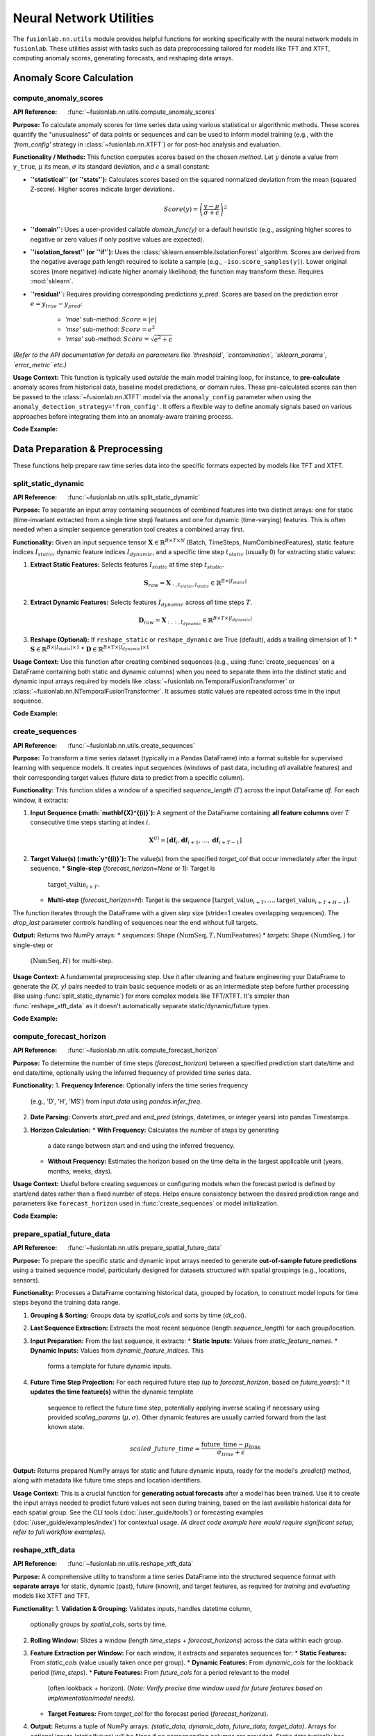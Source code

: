 .. _user_guide_nn_utils:

==========================
Neural Network Utilities
==========================

The ``fusionlab.nn.utils`` module provides helpful functions for
working specifically with the neural network models in ``fusionlab``.
These utilities assist with tasks such as data preprocessing tailored
for models like TFT and XTFT, computing anomaly scores, generating
forecasts, and reshaping data arrays.

Anomaly Score Calculation
---------------------------

.. _compute_anomaly_scores_util:

compute_anomaly_scores
~~~~~~~~~~~~~~~~~~~~~~~~
:API Reference: :func:`~fusionlab.nn.utils.compute_anomaly_scores`

**Purpose:** To calculate anomaly scores for time series data using
various statistical or algorithmic methods. These scores quantify the
"unusualness" of data points or sequences and can be used to inform
model training (e.g., with the `'from_config'` strategy in
:class:`~fusionlab.nn.XTFT`) or for post-hoc analysis and evaluation.

**Functionality / Methods:**
This function computes scores based on the chosen `method`. Let :math:`y`
denote a value from ``y_true``, :math:`\mu` its mean, :math:`\sigma` its
standard deviation, and :math:`\epsilon` a small constant:

* **`'statistical'` (or `'stats'`):** Calculates scores based on
  the squared normalized deviation from the mean (squared Z-score).
  Higher scores indicate larger deviations.

  .. math::
     Score(y) = \left(\frac{y - \mu}{\sigma + \epsilon}\right)^2

* **`'domain'`:** Uses a user-provided callable `domain_func(y)` or a
  default heuristic (e.g., assigning higher scores to negative or zero
  values if only positive values are expected).

* **`'isolation_forest'` (or `'if'`):** Uses the
  :class:`sklearn.ensemble.IsolationForest` algorithm. Scores are
  derived from the negative average path length required to isolate
  a sample (e.g., ``-iso.score_samples(y)``). Lower original scores
  (more negative) indicate higher anomaly likelihood; the function
  may transform these. Requires :mod:`sklearn`.

* **`'residual'`:** Requires providing corresponding predictions `y_pred`.
  Scores are based on the prediction error :math:`e = y_{true} - y_{pred}`:
    * `'mae'` sub-method: :math:`Score = |e|`
    * `'mse'` sub-method: :math:`Score = e^2`
    * `'rmse'` sub-method: :math:`Score = \sqrt{e^2 + \epsilon}`

*(Refer to the API documentation for details on parameters like
`threshold`, `contamination`, `sklearn_params`, `error_metric` etc.)*

**Usage Context:** This function is typically used *outside* the main
model training loop, for instance, to **pre-calculate** anomaly scores
from historical data, baseline model predictions, or domain rules.
These pre-calculated scores can then be passed to the
:class:`~fusionlab.nn.XTFT` model via the ``anomaly_config`` parameter
when using the ``anomaly_detection_strategy='from_config'``. It offers
a flexible way to define anomaly signals based on various approaches
before integrating them into an anomaly-aware training process.

**Code Example:**

.. code-block:: python
   :linenos:

   import numpy as np
   from fusionlab.nn.utils import compute_anomaly_scores
   # IsolationForest needed for 'if' method
   # from sklearn.ensemble import IsolationForest

   # Config
   batch_size = 4
   time_steps = 10
   features = 1

   # Dummy data (e.g., target values)
   y_true = np.random.randn(batch_size, time_steps, features).astype(np.float32)
   # Inject an anomaly
   y_true[1, 5, 0] = 10.0

   # Dummy predictions (for residual method)
   y_pred = y_true + np.random.normal(0, 0.5, y_true.shape).astype(np.float32)

   # 1. Calculate using 'statistical' method
   stat_scores = compute_anomaly_scores(
       y_true=y_true,
       method='statistical'
   )
   print("--- Statistical Scores ---")
   print(f"Input y_true shape: {y_true.shape}")
   print(f"Output scores shape: {stat_scores.shape}")
   # Expected shape: (4, 10, 1)
   print(f"Example score for anomalous point: {stat_scores[1, 5, 0]:.2f}")
   print(f"Example score for normal point: {stat_scores[0, 5, 0]:.2f}")

   # 2. Calculate using 'residual' (MAE) method
   resid_scores = compute_anomaly_scores(
       y_true=y_true,
       y_pred=y_pred,
       method='residual',
       error_metric='mae' # Use MAE for residuals
   )
   print("\n--- Residual (MAE) Scores ---")
   print(f"Input y_true shape: {y_true.shape}")
   print(f"Input y_pred shape: {y_pred.shape}")
   print(f"Output scores shape: {resid_scores.shape}")
   # Expected shape: (4, 10, 1)
   print(f"Example score for anomalous point: {resid_scores[1, 5, 0]:.2f}")
   print(f"Example score for normal point: {resid_scores[0, 5, 0]:.2f}")

   # 3. Calculate using 'isolation_forest' (requires sklearn)
   # Need to reshape data for Isolation Forest (Samples, Features)
   # For time series, might apply IF per timestep or on sequence features
   # Example: Apply per timestep (treat each B*T point independently)
   # try:
   #     y_true_flat = y_true.reshape(-1, features)
   #     if_scores_flat = compute_anomaly_scores(
   #         y_true=y_true_flat,
   #         method='isolation_forest',
   #         contamination=0.05 # Expected anomaly rate
   #     )
   #     if_scores = if_scores_flat.reshape(batch_size, time_steps, features)
   #     print("\n--- Isolation Forest Scores ---")
   #     print(f"Output scores shape: {if_scores.shape}")
   # except ImportError:
   #     print("\nSkipping Isolation Forest example (sklearn not found).")


.. raw:: html

   <hr style="margin-top: 1.5em; margin-bottom: 1.5em;">

Data Preparation & Preprocessing
----------------------------------

These functions help prepare raw time series data into the specific
formats expected by models like TFT and XTFT.

.. _split_static_dynamic_util:

split_static_dynamic
~~~~~~~~~~~~~~~~~~~~~~
:API Reference: :func:`~fusionlab.nn.utils.split_static_dynamic`

**Purpose:** To separate an input array containing sequences of
combined features into two distinct arrays: one for static
(time-invariant extracted from a single time step) features and one
for dynamic (time-varying) features. This is often needed when a
simpler sequence generation tool creates a combined array first.

**Functionality:**
Given an input sequence tensor
:math:`\mathbf{X} \in \mathbb{R}^{B \times T \times N}`
(Batch, TimeSteps, NumCombinedFeatures), static feature indices
:math:`I_{static}`, dynamic feature indices :math:`I_{dynamic}`,
and a specific time step :math:`t_{static}` (usually 0) for
extracting static values:

1.  **Extract Static Features:** Selects features :math:`I_{static}`
    at time step :math:`t_{static}`.

    .. math::
       \mathbf{S}_{raw} = \mathbf{X}_{:, t_{static}, I_{static}} \in \mathbb{R}^{B \times |I_{static}|}

2.  **Extract Dynamic Features:** Selects features :math:`I_{dynamic}`
    across *all* time steps :math:`T`.

    .. math::
       \mathbf{D}_{raw} = \mathbf{X}_{:, :, I_{dynamic}} \in \mathbb{R}^{B \times T \times |I_{dynamic}|}

3.  **Reshape (Optional):** If ``reshape_static`` or ``reshape_dynamic``
    are True (default), adds a trailing dimension of 1:
    * :math:`\mathbf{S} \in \mathbb{R}^{B \times |I_{static}| \times 1}`
    * :math:`\mathbf{D} \in \mathbb{R}^{B \times T \times |I_{dynamic}| \times 1}`

**Usage Context:** Use this function after creating combined sequences
(e.g., using :func:`create_sequences` on a DataFrame containing both
static and dynamic columns) when you need to separate them into the
distinct static and dynamic input arrays required by models like
:class:`~fusionlab.nn.TemporalFusionTransformer` or
:class:`~fusionlab.nn.NTemporalFusionTransformer`. It assumes static
values are repeated across time in the input sequence.

**Code Example:**

.. code-block:: python
   :linenos:

   import numpy as np
   # Assuming split_static_dynamic is importable
   from fusionlab.nn.utils import split_static_dynamic

   # Config
   B, T, N = 4, 10, 5 # Batch, Time, Features (2 static, 3 dynamic)
   static_indices = [0, 1]
   dynamic_indices = [2, 3, 4]
   static_timestep_idx = 0 # Extract static from first step

   # Dummy combined sequence input
   combined_sequences = np.random.rand(B, T, N).astype(np.float32)

   # Split the sequences
   static_array, dynamic_array = split_static_dynamic(
       X=combined_sequences,
       static_features_indices=static_indices,
       dynamic_features_indices=dynamic_indices,
       static_timestep=static_timestep_idx,
       reshape_static=True, # Default
       reshape_dynamic=True # Default
   )

   print(f"Input combined sequence shape: {combined_sequences.shape}")
   print(f"Output static array shape: {static_array.shape}")
   print(f"Output dynamic array shape: {dynamic_array.shape}")
   # Expected: (4, 10, 5), (4, 2, 1), (4, 10, 3, 1)


.. _create_sequences_util:

create_sequences
~~~~~~~~~~~~~~~~~~
:API Reference: :func:`~fusionlab.nn.utils.create_sequences`

**Purpose:** To transform a time series dataset (typically in a
Pandas DataFrame) into a format suitable for supervised learning
with sequence models. It creates input sequences (windows of past
data, including *all* available features) and their corresponding
target values (future data to predict from a specific column).

**Functionality:**
This function slides a window of a specified `sequence_length`
(:math:`T`) across the input DataFrame `df`. For each window, it
extracts:

1.  **Input Sequence (:math:`\mathbf{X}^{(i)}`):** A segment of the
    DataFrame containing **all feature columns** over :math:`T`
    consecutive time steps starting at index :math:`i`.

    .. math::
       \mathbf{X}^{(i)} = [\mathbf{df}_{i}, \mathbf{df}_{i+1}, ..., \mathbf{df}_{i+T-1}]

2.  **Target Value(s) (:math:`y^{(i)}`):** The value(s) from the
    specified `target_col` that occur immediately after the input
    sequence.
    * **Single-step** (`forecast_horizon=None` or 1): Target is
      :math:`\text{target\_value}_{i+T}`.
    * **Multi-step** (`forecast_horizon=H`): Target is the sequence
      :math:`[\text{target\_value}_{i+T}, ..., \text{target\_value}_{i+T+H-1}]`.

The function iterates through the DataFrame with a given `step` size
(stride=1 creates overlapping sequences). The `drop_last` parameter
controls handling of sequences near the end without full targets.

**Output:** Returns two NumPy arrays:
* `sequences`: Shape :math:`(\text{NumSeq}, T, \text{NumFeatures})`
* `targets`: Shape :math:`(\text{NumSeq},)` for single-step or
  :math:`(\text{NumSeq}, H)` for multi-step.

**Usage Context:** A fundamental preprocessing step. Use it after
cleaning and feature engineering your DataFrame to generate the
`(X, y)` pairs needed to train basic sequence models or as an
intermediate step before further processing (like using
:func:`split_static_dynamic`) for more complex models like TFT/XTFT.
It's simpler than :func:`reshape_xtft_data` as it doesn't automatically
separate static/dynamic/future types.

**Code Example:**

.. code-block:: python
   :linenos:

   import numpy as np
   import pandas as pd
   # Assuming create_sequences is importable
   from fusionlab.nn.utils import create_sequences

   # Dummy DataFrame
   data = {
       'Time': pd.to_datetime(pd.date_range('2023-01-01', periods=50)),
       'Feature1': np.random.rand(50) * 10,
       'Target': np.sin(np.arange(50) * 0.5) + 5
   }
   df = pd.DataFrame(data).set_index('Time')

   # Config
   sequence_length = 10 # Lookback window
   forecast_horizon = 5 # Predict 5 steps ahead
   target_column = 'Target'

   # Create sequences and multi-step targets
   X, y = create_sequences(
       df=df,
       sequence_length=sequence_length,
       forecast_horizon=forecast_horizon,
       target_col=target_column,
       step=1 # Default stride
   )

   print(f"Original DataFrame shape: {df.shape}")
   print(f"Output sequences (X) shape: {X.shape}")
   print(f"Output targets (y) shape: {y.shape}")
   # Expected shapes (approx): (50, 2), (36, 10, 2), (36, 5)


.. _compute_forecast_horizon_util:

compute_forecast_horizon
~~~~~~~~~~~~~~~~~~~~~~~~~~
:API Reference: :func:`~fusionlab.nn.utils.compute_forecast_horizon`

**Purpose:** To determine the number of time steps (`forecast_horizon`)
between a specified prediction start date/time and end date/time,
optionally using the inferred frequency of provided time series data.

**Functionality:**
1.  **Frequency Inference:** Optionally infers the time series frequency
    (e.g., 'D', 'H', 'MS') from input `data` using `pandas.infer_freq`.
2.  **Date Parsing:** Converts `start_pred` and `end_pred` (strings,
    datetimes, or integer years) into pandas Timestamps.
3.  **Horizon Calculation:**
    * **With Frequency:** Calculates the number of steps by generating
      a date range between start and end using the inferred frequency.
    * **Without Frequency:** Estimates the horizon based on the time
      delta in the largest applicable unit (years, months, weeks, days).

**Usage Context:** Useful before creating sequences or configuring models
when the forecast period is defined by start/end dates rather than a
fixed number of steps. Helps ensure consistency between the desired
prediction range and parameters like ``forecast_horizon`` used in
:func:`create_sequences` or model initialization.

**Code Example:**

.. code-block:: python
   :linenos:

   import pandas as pd
   from fusionlab.nn.utils import compute_forecast_horizon

   # Example 1: Using frequency inference
   dates = pd.date_range('2023-01-01', periods=60, freq='D')
   df_daily = pd.DataFrame({'date': dates})
   horizon1 = compute_forecast_horizon(
       data=df_daily, # Provide data to infer frequency
       dt_col='date',
       start_pred='2023-03-01',
       end_pred='2023-03-10'
   )
   print(f"Horizon (daily data, Mar 1 to Mar 10): {horizon1}")
   # Expected: 10

   # Example 2: Using integer years (no frequency)
   horizon2 = compute_forecast_horizon(
       start_pred=2024,
       end_pred=2026
       # No data/freq provided, calculates based on years
   )
   print(f"Horizon (years 2024 to 2026): {horizon2}")
   # Expected: 3 (2024, 2025, 2026)


.. _prepare_spatial_future_data_util:

prepare_spatial_future_data
~~~~~~~~~~~~~~~~~~~~~~~~~~~~~
:API Reference: :func:`~fusionlab.nn.utils.prepare_spatial_future_data`

**Purpose:** To prepare the specific static and dynamic input arrays
needed to generate **out-of-sample future predictions** using a trained
sequence model, particularly designed for datasets structured with
spatial groupings (e.g., locations, sensors).

**Functionality:**
Processes a DataFrame containing historical data, grouped by location,
to construct model inputs for time steps beyond the training data range.

1.  **Grouping & Sorting:** Groups data by `spatial_cols` and sorts
    by time (`dt_col`).
2.  **Last Sequence Extraction:** Extracts the most recent sequence
    (length `sequence_length`) for each group/location.
3.  **Input Preparation:** From the last sequence, it extracts:
    * **Static Inputs:** Values from `static_feature_names`.
    * **Dynamic Inputs:** Values from `dynamic_feature_indices`. This
      forms a template for future dynamic inputs.
4.  **Future Time Step Projection:** For each required future step (up
    to `forecast_horizon`, based on `future_years`):
    * It **updates the time feature(s)** within the dynamic template
      sequence to reflect the future time step, potentially applying
      inverse scaling if necessary using provided `scaling_params`
      (:math:`\mu, \sigma`). Other dynamic features are usually carried
      forward from the last known state.

    .. math::
       scaled\_future\_time = \frac{\text{future\_time} - \mu_{time}}{\sigma_{time} + \epsilon}

**Output:** Returns prepared NumPy arrays for static and future dynamic
inputs, ready for the model's `.predict()` method, along with metadata
like future time steps and location identifiers.

**Usage Context:** This is a crucial function for **generating actual
forecasts** after a model has been trained. Use it to create the input
arrays needed to predict future values not seen during training, based
on the last available historical data for each spatial group. See the
CLI tools (:doc:`/user_guide/tools`) or forecasting examples
(:doc:`/user_guide/examples/index`) for contextual usage. *(A direct code
example here would require significant setup; refer to full workflow
examples).*

.. _reshape_xtft_data_util:

reshape_xtft_data
~~~~~~~~~~~~~~~~~~~
:API Reference: :func:`~fusionlab.nn.utils.reshape_xtft_data`

**Purpose:** A comprehensive utility to transform a time series
DataFrame into the structured sequence format with **separate arrays**
for static, dynamic (past), future (known), and target features, as
required for *training* and *evaluating* models like XTFT and TFT.

**Functionality:**
1.  **Validation & Grouping:** Validates inputs, handles datetime column,
    optionally groups by `spatial_cols`, sorts by time.
2.  **Rolling Window:** Slides a window (length `time_steps` +
    `forecast_horizons`) across the data within each group.
3.  **Feature Extraction per Window:** For each window, it extracts and
    separates sequences for:
    * **Static Features:** From `static_cols` (value usually taken once per group).
    * **Dynamic Features:** From `dynamic_cols` for the lookback period (`time_steps`).
    * **Future Features:** From `future_cols` for a period relevant to the model
      (often lookback + horizon). *(Note: Verify precise time window used for
      future features based on implementation/model needs).*
    * **Target Features:** From `target_col` for the forecast period (`forecast_horizons`).
4.  **Output:** Returns a tuple of NumPy arrays:
    `(static_data, dynamic_data, future_data, target_data)`. Arrays for
    optional inputs (static/future) will be `None` if no corresponding columns
    are provided. Static data typically has shape :math:`(NumSeq, NumStatic)`, while
    others are 3D: :math:`(NumSeq, Time, Features)`.

**Mathematical Concept (Rolling Window):**
Generates pairs of input sequences (:math:`\mathbf{X}^{(i)}`, possibly split by type)
and target sequences (:math:`\mathbf{Y}^{(i)}`) for supervised training.

.. math::
   \mathbf{X}^{(i)} = \text{Features}_{i \dots i+T-1} \quad , \quad
   \mathbf{Y}^{(i)} = \text{Targets}_{i+T \dots i+T+H-1}

**Usage Context:** This is the **recommended primary tool** for preparing
datasets directly from DataFrames for training or evaluating `fusionlab`'s
TFT and XTFT models. It handles sequence creation, feature type separation,
and spatial grouping in one step, producing the exact array formats needed
by the models' `call` methods. See examples like
:doc:`/user_guide/examples/advanced_forecasting_xtft` for usage. *(A direct
code example here would be very similar to the full model examples; refer
to those for context).*

.. raw:: html

   <hr style="margin-top: 1.5em; margin-bottom: 1.5em;">



Forecasting & Visualization
---------------------------

These functions assist with generating predictions from trained models
and visualizing the forecast results.

.. _generate_forecast_util:

generate_forecast
~~~~~~~~~~~~~~~~~~
:API Reference: :func:`~fusionlab.nn.utils.generate_forecast`

**Purpose:** To generate future predictions using a pre-trained
``fusionlab`` model (like :class:`~fusionlab.nn.XTFT` or
:class:`~fusionlab.nn.transformers.TFT`). This function acts as a
high-level wrapper that handles preparing the necessary model inputs
from the end of the provided training data and formats the model's
output into a structured DataFrame.

**Functionality:**
1.  **Model Validation:** Ensures ``xtft_model`` is a valid Keras model.
2.  **Input Preparation:** Groups ``train_data`` by ``spatial_cols``
    (if provided). For each group, extracts the last sequence of
    length ``time_steps`` and constructs the input arrays
    ``[X_static, X_dynamic, X_future]`` needed for prediction, using
    logic similar to :func:`prepare_spatial_future_data`.
3.  **Prediction:** Calls ``xtft_model.predict()`` with the prepared
    arrays for each group. Conceptually:

    .. math::
       \hat{\mathbf{y}}_{t+1...t+H} = f_{model}(\mathbf{X}_{\text{static}}, \mathbf{X}_{\text{dynamic}}, \mathbf{X}_{\text{future}})

    where :math:`H` is the ``forecast_horizon``.
4.  **Output Formatting:** Organizes predictions into a Pandas
    DataFrame, including spatial identifiers and forecast dates/periods
    (``forecast_dt``). Creates columns for point predictions
    (``<tname>_pred``) or quantile predictions (``<tname>_qXX``).
5.  **Evaluation (Optional):** If ``test_data`` is provided, aligns
    forecasts with actuals and calculates/prints R² and Coverage
    Scores for the overlapping periods within the horizon.
6.  **Saving (Optional):** Saves the forecast DataFrame if ``savefile``
    is specified.

**Usage Context:** This is the primary function for **generating
out-of-sample forecasts** after model training. It simplifies input
preparation based on historical data and structures the results. See
the CLI tools (:doc:`/user_guide/tools`) or forecasting examples
(:doc:`/user_guide/examples/index`) for contextual usage. *(A direct
code example here would require significant setup; refer to full
workflow examples).*

.. _visualize_forecasts_util:

visualize_forecasts
~~~~~~~~~~~~~~~~~~~~~
:API Reference: :func:`~fusionlab.nn.utils.visualize_forecasts`

**Purpose:** To create visualizations comparing forecasted values
against actual values (if available), particularly useful for
spatial data or analyzing performance across different time periods.

**Functionality:**
1.  **Data Filtering:** Selects data for specified ``eval_periods`` from
    ``forecast_df`` and optional ``test_data``.
2.  **Column Identification:** Determines prediction, actual, and
    coordinate column names.
3.  **Plot Grid Setup:** Creates a `matplotlib` grid showing actual vs.
    predicted plots for each period.
4.  **Plotting:** Generates scatter plots for actuals (if available)
    and predictions, colored by value, using specified coordinates.
    Applies consistent colormap and range. Adds titles, labels,
    colorbars.
5.  **Display:** Shows the `matplotlib` figure.

**Usage Context:** Use this after generating forecasts (e.g., via
:func:`generate_forecast`) to visually inspect spatial patterns, compare
predictions to actuals over time, or assess quantile forecast spreads.
See the forecasting examples (:doc:`/user_guide/examples/index`) for
contextual usage. *(A direct code example here requires forecast data;
refer to full workflow examples).*

.. _forecast_single_step_util:

forecast_single_step
~~~~~~~~~~~~~~~~~~~~~~
:API Reference: :func:`~fusionlab.nn.utils.forecast_single_step`

**Purpose:** To generate a forecast for only the **next single time step**
(:math:`H=1`) using a pre-trained ``fusionlab`` model and
**pre-prepared** input arrays.

**Functionality:**
1.  **Input:** Takes a validated Keras ``xtft_model`` and ``inputs``
    (a list/tuple `[X_static, X_dynamic, X_future]`).
2.  **Prediction:** Calls ``xtft_model.predict(inputs)``. Assumes the
    model outputs multiple horizon steps and extracts the prediction
    for the first step (:math:`t+1`).
3.  **Output Formatting:** Creates a Pandas DataFrame including spatial
    columns (if specified), optional datetime, optional actuals (`y`),
    and prediction columns (``<tname>_pred`` or ``<tname>_qXX``).
4.  **Masking (Optional):** Masks predictions based on `mask_values` in `y`.
5.  **Evaluation (Optional):** Calculates R²/Coverage if `y` provided.
6.  **Saving (Optional):** Saves DataFrame if `savefile` specified.

**Usage Context:** Use when you only need the immediate next prediction
and have already manually prepared the required model input arrays
(`X_static`, `X_dynamic`, `X_future`). Useful in scenarios like
real-time single-step updates or when integrating into systems where
input preparation is handled separately.

**Code Example:**

.. code-block:: python
   :linenos:

   import numpy as np
   import pandas as pd
   import tensorflow as tf
   # Assuming forecast_single_step and a dummy model class are available
   from fusionlab.nn.utils import forecast_single_step
   # from fusionlab.nn import XTFT # Replace with your actual model class

   # Dummy Model
   class DummyModel(tf.keras.Model):
       def __init__(self, horizon=1, num_outputs=1):
           super().__init__()
           self.horizon = horizon
           self.num_outputs=num_outputs
           # Dummy layer to ensure model is callable
           self.dense = tf.keras.layers.Dense(horizon * num_outputs)
       def call(self, inputs):
           # Simulate output shape (B, H, O) or (B, H, Q)
           batch_size = tf.shape(inputs[1])[0] # Get from dynamic
           # Flatten and project to simulate processing
           flat_in = tf.keras.layers.Flatten()(inputs[1][:,-1,:]) # Use last step dynamic
           out_flat = self.dense(flat_in) # Shape (B, H*O)
           return tf.reshape(out_flat, (batch_size, self.horizon, self.num_outputs))

   # Config & Dummy Data
   B, T, H_model = 4, 12, 6 # Model trained for H=6
   D_dyn, D_stat, D_fut = 5, 3, 2
   static_in = tf.random.normal((B, D_stat))
   dynamic_in = tf.random.normal((B, T, D_dyn))
   future_in = tf.random.normal((B, T + H_model, D_fut)) # Future for model call
   # Dummy target for NEXT SINGLE STEP ONLY (H=1)
   y_true_single = tf.random.normal((B, 1)) # Needs to match output dim (usually 1)

   # Instantiate Dummy Model (trained for H=6, output O=1)
   model = DummyModel(horizon=H_model, num_outputs=1)
   # Dummy call to build model
   _ = model([static_in, dynamic_in, future_in])

   # Prepare inputs for forecast_single_step
   model_inputs = [static_in, dynamic_in, future_in]

   # Generate single step forecast
   forecast_df = forecast_single_step(
       xtft_model=model,
       inputs=model_inputs,
       target_col='Value',
       mode='point', # Point forecast
       y=y_true_single, # Provide actuals for next step
       evaluate=True, # Ask for evaluation
       spatial_cols=['ID'], # Assume static_in had ID column (needs adjustment)
       # dt_col='Timestamp' # Optional
   )

   print("\n--- Single Step Forecast ---")
   print(forecast_df.head())


.. _forecast_multi_step_util:

forecast_multi_step
~~~~~~~~~~~~~~~~~~~~~
:API Reference: :func:`~fusionlab.nn.utils.forecast_multi_step`

**Purpose:** To generate forecasts for **multiple future time steps**
(up to a specified `forecast_horizon`) using a pre-trained
``fusionlab`` model and pre-prepared input arrays.

**Functionality:**
1.  **Input:** Takes ``xtft_model``, ``inputs = [X_s, X_d, X_f]``, and
    ``forecast_horizon``.
2.  **Prediction:** Calls ``xtft_model.predict(inputs)``, expecting an
    output covering the full horizon (shape :math:`(B, H, Outputs)`).
3.  **Output Formatting (Wide -> Long):** Organizes the multi-step
    predictions. It first creates a wide-format DataFrame (columns
    like `<tname>_pred_step1`, `<tname>_pred_step2`, etc.) using an
    internal `BatchDataFrameBuilder`, then likely converts it to a
    long format using :func:`step_to_long`, where each row represents
    a specific sample, forecast step, and prediction value.
4.  **Masking (Optional):** Masks predictions based on `mask_values` in `y`.
5.  **Evaluation (Optional):** Calculates R²/Coverage across all horizon
    steps if `y` (with shape :math:`(B, H, O)`) is provided.
6.  **Saving (Optional):** Saves the final DataFrame if `savefile` given.

**Usage Context:** Use when you need multi-step forecasts based on a
specific set of pre-prepared input arrays. It handles the organization
of the model's multi-step output into a structured DataFrame.

**Code Example:**

.. code-block:: python
   :linenos:

   import numpy as np
   import pandas as pd
   import tensorflow as tf
   # Assuming forecast_multi_step and a dummy model class are available
   from fusionlab.nn.utils import forecast_multi_step
   # from fusionlab.nn import XTFT # Replace with your actual model class

   # Dummy Model (same as single-step example)
   class DummyModel(tf.keras.Model):
       def __init__(self, horizon=1, num_outputs=1):
           super().__init__()
           self.horizon = horizon; self.num_outputs = num_outputs
           self.dense = tf.keras.layers.Dense(horizon * num_outputs)
       def call(self, inputs):
           batch_size = tf.shape(inputs[1])[0]
           flat_in = tf.keras.layers.Flatten()(inputs[1][:,-1,:])
           out_flat = self.dense(flat_in)
           return tf.reshape(out_flat, (batch_size, self.horizon, self.num_outputs))

   # Config & Dummy Data
   B, T, H = 4, 12, 6 # Horizon H=6
   D_dyn, D_stat, D_fut = 5, 3, 2
   output_dim = 1
   static_in = tf.random.normal((B, D_stat))
   dynamic_in = tf.random.normal((B, T, D_dyn))
   future_in = tf.random.normal((B, T + H, D_fut)) # Future for model call
   # Dummy target for MULTIPLE steps (H=6)
   y_true_multi = tf.random.normal((B, H, output_dim))

   # Instantiate Dummy Model (trained for H=6, output O=1)
   model = DummyModel(horizon=H, num_outputs=output_dim)
   _ = model([static_in, dynamic_in, future_in]) # Build

   # Prepare inputs for forecast_multi_step
   model_inputs = [static_in, dynamic_in, future_in]

   # Generate multi-step forecast
   forecast_df_multi = forecast_multi_step(
       xtft_model=model,
       inputs=model_inputs,
       target_col='Value',
       forecast_horizon=H, # Specify horizon
       mode='point',
       y=y_true_multi, # Provide multi-step actuals
       evaluate=True,
       spatial_cols=['ID'], # Assume static_in had ID
       # dt_col='Timestamp' # Optional
   )

   print("\n--- Multi Step Forecast (Long Format) ---")
   print(forecast_df_multi.head()) # Display long format


.. _generate_forecast_with_util:

generate_forecast_with
~~~~~~~~~~~~~~~~~~~~~~~~
:API Reference: :func:`~fusionlab.nn.utils.generate_forecast_with`

**Purpose:** A convenient wrapper function that automatically calls
either :func:`forecast_single_step` or :func:`forecast_multi_step`
based on the specified ``forecast_horizon``.

**Functionality:**
1. Takes all the same arguments as :func:`forecast_single_step` and
   :func:`forecast_multi_step`.
2. Checks ``forecast_horizon``:
   * If ``forecast_horizon == 1``, calls :func:`forecast_single_step`.
   * If ``forecast_horizon > 1``, calls :func:`forecast_multi_step`.
3. Returns the DataFrame produced by the called function.

**Usage Context:** Provides a unified interface for generating forecasts
from pre-prepared input arrays, regardless of whether you need one step
or multiple steps ahead. Simplifies workflows where the forecast length
might be a variable parameter.

**Code Example:**

.. code-block:: python
   :linenos:

   import numpy as np
   import pandas as pd
   import tensorflow as tf
   # Assuming generate_forecast_with and dummy model are available
   from fusionlab.nn.utils import generate_forecast_with
   # from my_models import DummyModel # Use same dummy model as above

   # Use Dummy Model and Data from previous examples
   B, T, H = 4, 12, 6
   D_dyn, D_stat, D_fut = 5, 3, 2
   output_dim = 1
   static_in = tf.random.normal((B, D_stat))
   dynamic_in = tf.random.normal((B, T, D_dyn))
   future_in = tf.random.normal((B, T + H, D_fut))
   y_true_multi = tf.random.normal((B, H, output_dim))
   model = DummyModel(horizon=H, num_outputs=output_dim)
   _ = model([static_in, dynamic_in, future_in]) # Build
   model_inputs = [static_in, dynamic_in, future_in]

   # Example 1: Generate single step (H=1 passed implicitly)
   print("--- generate_forecast_with (H=1) ---")
   df_single = generate_forecast_with(
       xtft_model=model,
       inputs=model_inputs,
       target_col='Value',
       # forecast_horizon=1 # (Default or set to 1)
       mode='point',
       y=y_true_multi[:, :1, :] # Provide only first step actuals
   )
   print(df_single.head())

   # Example 2: Generate multi step
   print("\n--- generate_forecast_with (H=6) ---")
   df_multi = generate_forecast_with(
       xtft_model=model,
       inputs=model_inputs,
       target_col='Value',
       forecast_horizon=H, # Explicitly set > 1
       mode='point',
       y=y_true_multi
   )
   print(df_multi.head())


.. raw:: html

   <hr style="margin-top: 1.5em; margin-bottom: 1.5em;">


Data Reshaping Utilities
------------------------

These functions assist in transforming data between different formats
commonly encountered in multi-step time series forecasting workflows.

.. _step_to_long_util:

step_to_long
~~~~~~~~~~~~~~
:API Reference: :func:`~fusionlab.nn.utils.step_to_long`

**Purpose:** To transform a DataFrame containing multi-step forecast
results from a "wide" format into a "long" format. In the wide
format, each forecast step typically occupies separate columns (e.g.,
`target_q50_step1`, `target_q50_step2`). The long format reshapes
this so that each row represents a single prediction for a specific
sample (identified by original index or identifier columns), time
step into the future, and possibly quantile level.

**Functionality:**
1. Takes a wide-format DataFrame `df` as input, along with metadata
   like `tname` (target variable base name), `dt_col` (datetime/period
   column), `spatial_cols` (identifier columns), and `mode`
   ('quantile' or 'point').
2. Identifies the columns corresponding to different forecast steps
   and quantiles based on naming conventions. It typically looks for
   patterns like `_stepX` and `_qYY` appended to the `tname`.
3. Uses internal helper functions (likely employing Pandas melting,
   stacking, or pivoting operations) to unpivot the step-based columns.
4. Reshapes the data, creating new columns usually named 'step' (for
   the forecast horizon step) and potentially 'quantile'. It
   consolidates the prediction values into a single column (e.g.,
   'predicted_value').
5. Identifier columns (`dt_col`, `spatial_cols`), and any actual target
   value columns present in the wide DataFrame are typically preserved
   and duplicated appropriately across the newly created long-format rows.
6. Optionally sorts the final long-format DataFrame based on
   identifiers and step.

**Usage Context:** This function is primarily used as an internal
helper within :func:`forecast_multi_step` to convert the initially
generated wide-format predictions into a more standardized long format,
which is often easier for plotting or subsequent analysis (e.g.,
evaluating performance per step). Users might also find it useful if
they have wide-format forecast data from other sources and want to
reshape it.

**Code Example:**

.. code-block:: python
   :linenos:

   import pandas as pd
   import numpy as np
   from fusionlab.nn.utils import step_to_long

   # 1. Create Dummy Wide-Format DataFrame (simulating output)
   # (e.g., as might be initially created by forecast_multi_step)
   data_wide = {
       'ID': [1, 1, 2, 2],
       'ForecastStartDate': pd.to_datetime(['2023-01-01', '2023-01-02',
                                            '2023-01-01', '2023-01-02']),
       'Actual_step1': [10, 11, 20, 21],
       'Actual_step2': [12, 13, 22, 23],
       # Point predictions
       'Value_pred_step1': [9.8, 11.2, 19.5, 21.3],
       'Value_pred_step2': [11.5, 13.1, 21.8, 23.2],
       # Quantile predictions
       'Value_q10_step1': [8.8, 10.2, 18.5, 20.3],
       'Value_q50_step1': [9.8, 11.2, 19.5, 21.3], # Same as point
       'Value_q90_step1': [10.8, 12.2, 20.5, 22.3],
       'Value_q10_step2': [10.5, 12.1, 20.8, 22.2],
       'Value_q50_step2': [11.5, 13.1, 21.8, 23.2], # Same as point
       'Value_q90_step2': [12.5, 14.1, 22.8, 24.2],
   }
   df_wide = pd.DataFrame(data_wide)
   print("--- Original Wide DataFrame ---")
   print(df_wide)

   # 2. Convert Point Forecast Columns to Long Format
   df_long_point = step_to_long(
       df=df_wide.drop(columns=[c for c in df_wide if '_q' in c]), # Keep only pred cols
       tname='Value',
       dt_col='ForecastStartDate',
       mode='point',
       spatial_cols=['ID'],
       pred_colname='Value_pred' # Name for the prediction column
   )
   print("\n--- Long Format DataFrame (Point Mode) ---")
   print(df_long_point)

   # 3. Convert Quantile Forecast Columns to Long Format
   df_long_quantile = step_to_long(
       df=df_wide.drop(columns=[c for c in df_wide if '_pred_' in c]), # Keep only quantile cols
       tname='Value',
       dt_col='ForecastStartDate',
       mode='quantile',
       spatial_cols=['ID'],
       pred_colname='Value_quantile' # Name for the prediction column
   )
   print("\n--- Long Format DataFrame (Quantile Mode) ---")
   print(df_long_quantile)


.. raw:: html

   <hr style="margin-top: 1.5em; margin-bottom: 1.5em;">
